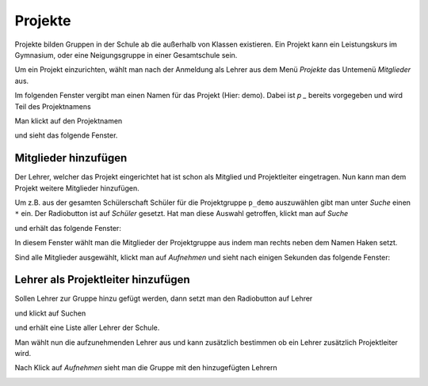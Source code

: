 ==========
 Projekte
==========

Projekte bilden Gruppen in der Schule ab die außerhalb von Klassen existieren. Ein Projekt kann ein Leistungskurs im Gymnasium, oder eine Neigungsgruppe in einer Gesamtschule sein.

Um ein Projekt einzurichten, wählt man nach der Anmeldung als Lehrer aus dem Menü `Projekte` das Untemenü `Mitglieder` aus.

.. image:: media/menu-project.png

Im folgenden Fenster vergibt man einen Namen für das Projekt (Hier: demo). Dabei ist `p _` bereits vorgegeben und wird Teil des Projektnamens

.. image:: media/new-project-name.png

Man klickt auf den Projektnamen

.. image:: media/new-project-select.png

und sieht das folgende Fenster.

.. image:: media/member-select.png

Mitglieder hinzufügen
=====================

Der Lehrer, welcher das Projekt eingerichtet hat ist schon als Mitglied und Projektleiter eingetragen.
Nun kann man dem Projekt weitere Mitglieder hinzufügen. 

Um z.B. aus der gesamten Schülerschaft Schüler für die Projektgruppe ``p_demo`` auszuwählen gibt man unter `Suche` einen ``*`` ein. Der Radiobutton ist auf `Schüler` gesetzt. Hat man diese Auswahl getroffen, klickt man auf `Suche`

.. image:: media/Auswahl_Mitglieder_1.png

und erhält das folgende Fenster:

.. image:: media/Auswahl_Mitglieder_2.png

In diesem Fenster wählt man die Mitglieder der Projektgruppe aus indem man rechts neben dem Namen Haken setzt. 

.. image:: media/Auswahl_Mitglieder_3.png

Sind alle Mitglieder ausgewählt, klickt man auf `Aufnehmen` und sieht nach einigen Sekunden das folgende Fenster:

.. image:: media/Aufgenommen.png

Lehrer als Projektleiter hinzufügen
===================================

	   
Sollen Lehrer zur Gruppe hinzu gefügt werden, dann setzt man den Radiobutton auf Lehrer 

.. image:: media/Aufnahme_Lehrer_1.png

und klickt auf Suchen

.. image:: media/Aufnahme_Lehrer.png

und erhält eine Liste aller Lehrer der Schule.

Man wählt nun die aufzunehmenden Lehrer aus und kann zusätzlich
bestimmen ob ein Lehrer zusätzlich Projektleiter wird.

.. image:: media/Aufnahme_Lehrer_2.png

Nach Klick auf `Aufnehmen` sieht man die Gruppe mit den hinzugefügten Lehrern

.. image:: media/Aufnahme_Lehrer_3.png 

